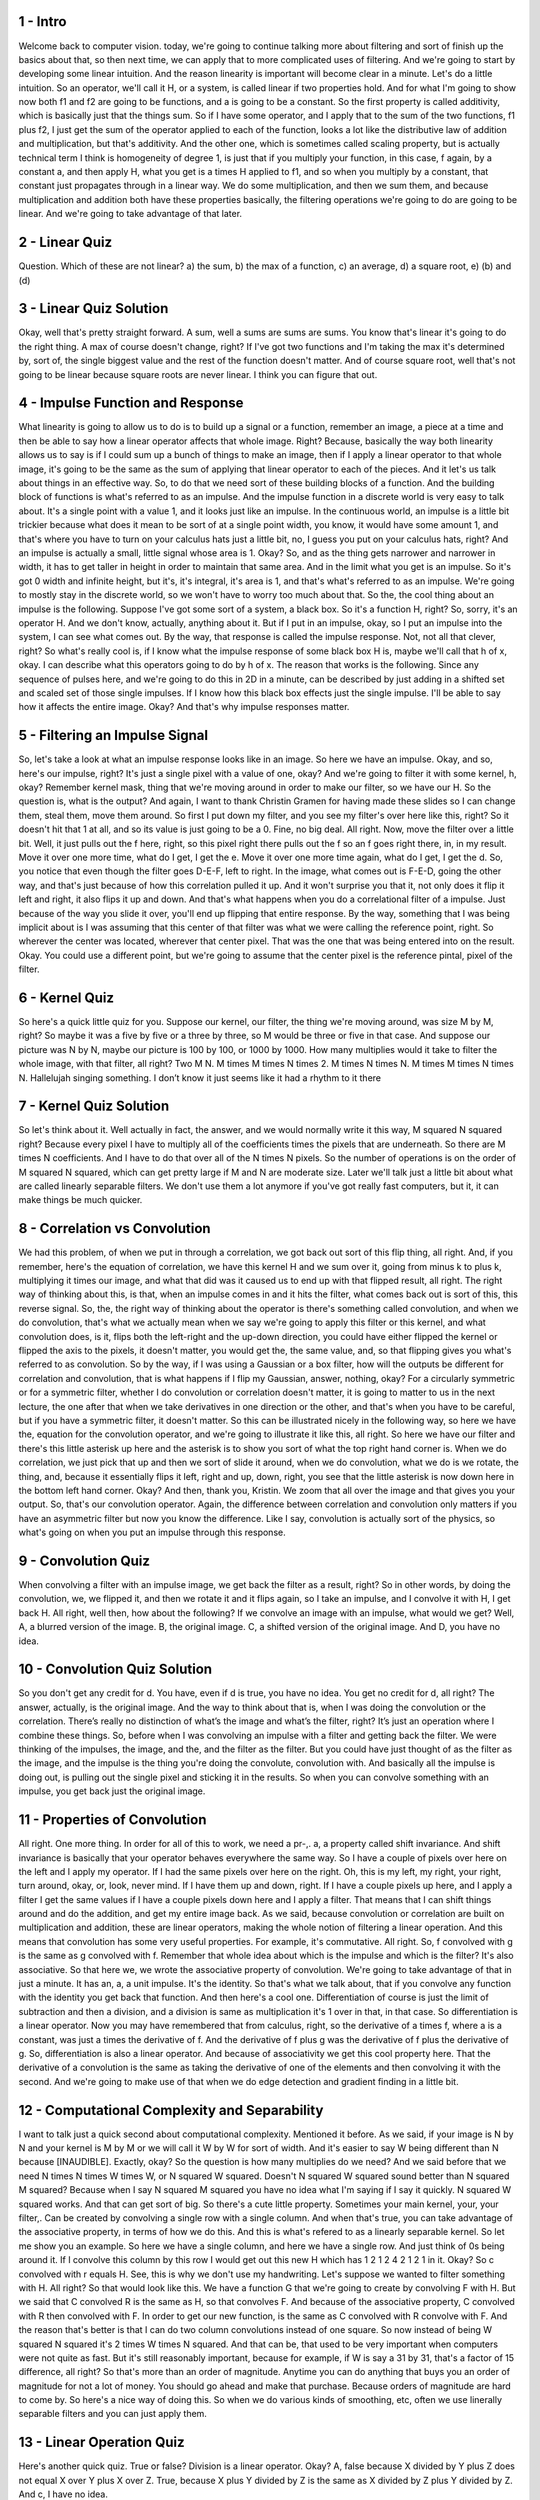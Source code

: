 1 - Intro 
=========
Welcome back to computer vision.
today, we're going to continue talking more about filtering and
sort of finish up the basics about that, so
then next time, we can apply that to more complicated uses of filtering.
And we're going to start by developing some linear intuition.
And the reason linearity is important will become clear in a minute.
Let's do a little intuition.
So an operator, we'll call it H,
or a system, is called linear if two properties hold.
And for what I'm going to show now both f1 and f2 are going to be functions, and
a is going to be a constant.
So the first property is called additivity,
which is basically just that the things sum.
So if I have some operator, and I apply that to the sum of the two functions,
f1 plus f2, I just get the sum of the operator applied to each of the function,
looks a lot like the distributive law of addition and
multiplication, but that's additivity.
And the other one, which is sometimes called scaling property, but
is actually technical term I think is homogeneity of degree 1, is just that if
you multiply your function, in this case, f again, by a constant a, and
then apply H, what you get is a times H applied to f1, and so when you
multiply by a constant, that constant just propagates through in a linear way.
We do some multiplication, and then we sum them, and because multiplication and
addition both have these properties basically,
the filtering operations we're going to do are going to be linear.
And we're going to take advantage of that later.

2 - Linear Quiz 
===============
Question.
Which of these are not linear?
a) the sum, b) the max of a function, c) an average,
d) a square root, e) (b) and (d)

3 - Linear Quiz Solution 
========================
Okay, well that's pretty straight forward.
A sum, well a sums are sums are sums.
You know that's linear it's going to do the right thing.
A max of course doesn't change, right?
If I've got two functions and I'm taking the max it's determined by, sort of,
the single biggest value and the rest of the function doesn't matter.
And of course square root,
well that's not going to be linear because square roots are never linear.
I think you can figure that out.

4 - Impulse Function and Response 
=================================
What linearity is going to allow us to do is to build up a signal or
a function, remember an image, a piece at a time and
then be able to say how a linear operator affects that whole image.
Right? Because, basically the way both linearity allows us to say is if I
could sum up a bunch of things to make an image,
then if I apply a linear operator to that whole image, it's going to be
the same as the sum of applying that linear operator to each of the pieces.
And it let's us talk about things in an effective way.
So, to do that we need sort of these building blocks of a function.
And the building block of functions is what's referred to as an impulse.
And the impulse function in a discrete world is very easy to talk about.
It's a single point with a value 1, and it looks just like an impulse.
In the continuous world, an impulse is a little bit trickier because what
does it mean to be sort of at a single point width, you know,
it would have some amount 1, and that's where you have to turn on your calculus
hats just a little bit, no, I guess you put on your calculus hats, right?
And an impulse is actually a small, little signal whose area is 1.
Okay? So, and as the thing gets narrower and narrower in width,
it has to get taller in height in order to maintain that same area.
And in the limit what you get is an impulse.
So it's got 0 width and infinite height, but it's,
it's integral, it's area is 1, and that's what's referred to as an impulse.
We're going to mostly stay in the discrete world, so
we won't have to worry too much about that.
So the, the cool thing about an impulse is the following.
Suppose I've got some sort of a system, a black box.
So it's a function H, right?
So, sorry, it's an operator H.
And we don't know, actually, anything about it.
But if I put in an impulse, okay, so
I put an impulse into the system, I can see what comes out.
By the way, that response is called the impulse response.
Not, not all that clever, right?
So what's really cool is, if I know what the impulse response
of some black box H is, maybe we'll call that h of x, okay.
I can describe what this operators going to do by h of x.
The reason that works is the following.
Since any sequence of pulses here, and we're going to do this in 2D in a minute,
can be described by just adding in a shifted set and
scaled set of those single impulses.
If I know how this black box effects just the single impulse.
I'll be able to say how it affects the entire image.
Okay?
And that's why impulse responses matter.

5 - Filtering an Impulse Signal 
===============================
So, let's take a look at what an impulse response looks like in an image.
So here we have an impulse.
Okay, and so, here's our impulse, right?
It's just a single pixel with a value of one, okay?
And we're going to filter it with some kernel, h, okay?
Remember kernel mask,
thing that we're moving around in order to make our filter, so we have our H.
So the question is, what is the output?
And again, I want to thank Christin Gramen for having made these slides so
I can change them, steal them, move them around.
So first I put down my filter, and
you see my filter's over here like this, right?
So it doesn't hit that 1 at all, and so its value is just going to be a 0.
Fine, no big deal.
All right.
Now, move the filter over a little bit.
Well, it just pulls out the f here, right, so this
pixel right there pulls out the f so an f goes right there, in, in my result.
Move it over one more time, what do I get, I get the e.
Move it over one more time again, what do I get, I get the d.
So, you notice that even though the filter goes D-E-F, left to right.
In the image, what comes out is F-E-D, going the other way, and
that's just because of how this correlation pulled it up.
And it won't surprise you that it, not only does it flip it left and
right, it also flips it up and down.
And that's what happens when you do a correlational filter of a impulse.
Just because of the way you slide it over,
you'll end up flipping that entire response.
By the way, something that I was being implicit about is I was assuming that
this center of that filter was what we were calling the reference point, right.
So wherever the center was located, wherever that center pixel.
That was the one that was being entered into on the result.
Okay.
You could use a different point, but we're going to assume that the center pixel
is the reference pintal, pixel of the filter.

6 - Kernel Quiz 
===============
So here's a quick little quiz for you.
Suppose our kernel, our filter, the thing we're moving around,
was size M by M, right?
So maybe it was a five by five or
a three by three, so M would be three or five in that case.
And suppose our picture was N by N, maybe our picture is 100 by 100, or
1000 by 1000.
How many multiplies would it take to filter the whole image,
with that filter, all right?
Two M N.
M times M times N times 2.
M times N times N.
M times M times N times N.
Hallelujah singing something.
I don’t know it just seems like it had a rhythm to it there

7 - Kernel Quiz Solution 
========================
So let's think about it.
Well actually in fact, the answer, and
we would normally write it this way, M squared N squared right?
Because every pixel I have to multiply all of
the coefficients times the pixels that are underneath.
So there are M times N coefficients.
And I have to do that over all of the N times N pixels.
So the number of operations is on the order of M squared N squared,
which can get pretty large if M and N are moderate size.
Later we'll talk just a little bit
about what are called linearly separable filters.
We don't use them a lot anymore if you've got really fast computers, but it,
it can make things be much quicker.

8 - Correlation vs Convolution 
==============================
We had this problem, of when we put in through a correlation,
we got back out sort of this flip thing, all right.
And, if you remember,
here's the equation of correlation, we have this kernel H and we sum over it,
going from minus k to plus k, multiplying it times our image, and
what that did was it caused us to end up with that flipped result, all right.
The right way of thinking about this, is that, when an impulse comes in and
it hits the filter, what comes back out is sort of this, this reverse signal.
So, the, the right way of thinking about the operator is there's
something called convolution, and when we do convolution, that's what we
actually mean when we say we're going to apply this filter or this kernel, and
what convolution does, is it, flips both the left-right and
the up-down direction, you could have either flipped the kernel or
flipped the axis to the pixels, it doesn't matter, you would get the, the same
value, and, so that flipping gives you what's referred to as convolution.
So by the way, if I was using a Gaussian or
a box filter, how will the outputs be different for correlation and convolution,
that is what happens if I flip my Gaussian, answer, nothing, okay?
For a circularly symmetric or for a symmetric filter, whether I do convolution
or correlation doesn't matter, it is going to matter to us in the next lecture,
the one after that when we take derivatives in one direction or
the other, and that's when you have to be careful, but
if you have a symmetric filter, it doesn't matter.
So this can be illustrated nicely in the following way, so
here we have the, equation for
the convolution operator, and we're going to illustrate it like this, all right.
So here we have our filter and there's this little asterisk up here and
the asterisk is to show you sort of what the top right hand corner is.
When we do correlation, we just pick that up and then we sort of slide it
around, when we do convolution, what we do is we rotate, the thing, and,
because it essentially flips it left, right and up, down, right, you
see that the little asterisk is now down here in the bottom left hand corner.
Okay? And then, thank you, Kristin.
We zoom that all over the image and that gives you your output.
So, that's our convolution operator.
Again, the difference between correlation and convolution only matters if
you have an asymmetric filter but now you know the difference.
Like I say, convolution is actually sort of the physics, so
what's going on when you put an impulse through this response.

9 - Convolution Quiz 
====================
When convolving a filter with an impulse image,
we get back the filter as a result, right?
So in other words, by doing the convolution, we, we flipped it, and
then we rotate it and
it flips again, so I take an impulse, and I convolve it with H, I get back H.
All right, well then, how about the following?
If we convolve an image with an impulse, what would we get?
Well, A, a blurred version of the image.
B, the original image.
C, a shifted version of the original image.
And D, you have no idea.

10 - Convolution Quiz Solution 
==============================
So you don't get any credit for d.
You have, even if d is true, you have no idea.
You get no credit for d, all right?
The answer, actually, is the original image.
And the way to think about that is, when I was doing the convolution or
the correlation.
There’s really no distinction of what’s the image and what’s the filter, right?
It’s just an operation where I combine these things.
So, before when I was convolving an impulse with a filter and
getting back the filter.
We were thinking of the impulses, the image, and the, and
the filter as the filter.
But you could have just thought of as the filter as the image, and
the impulse is the thing you're doing the convolute, convolution with.
And basically all the impulse is doing out,
is pulling out the single pixel and sticking it in the results.
So when you can convolve something with an impulse,
you get back just the original image.

11 - Properties of Convolution 
==============================
All right.
One more thing.
In order for all of this to work, we need a pr-,.
a, a property called shift invariance.
And shift invariance is basically that your operator behaves
everywhere the same way.
So I have a couple of pixels over here on the left and I apply my operator.
If I had the same pixels over here on the right.
Oh, this is my left,
my right, your right, turn around, okay, or, look, never mind.
If I have them up and down, right.
If I have a couple pixels up here, and I apply a filter I get the same values if
I have a couple pixels down here and I apply a filter.
That means that I can shift things around and
do the addition, and get my entire image back.
As we said, because convolution or correlation are built on multiplication and
addition, these are linear operators,
making the whole notion of filtering a linear operation.
And this means that convolution has some very useful properties.
For example, it's commutative.
All right. So, f convolved with g is the same as g convolved with f.
Remember that whole idea about which is the impulse and which is the filter?
It's also associative.
So that here we, we wrote the associative property of convolution.
We're going to take advantage of that in just a minute.
It has an, a, a unit impulse.
It's the identity.
So that's what we talk about,
that if you convolve any function with the identity you get back that function.
And then here's a cool one.
Differentiation of course is just the limit of subtraction and then a division,
and a division is same as multiplication it's 1 over in that, in that case.
So differentiation is a linear operator.
Now you may have remembered that from calculus, right, so the derivative of
a times f, where a is a constant, was just a times the derivative of f.
And the derivative of f plus g was the derivative of f plus the derivative of g.
So, differentiation is also a linear operator.
And because of associativity we get this cool property here.
That the derivative of a convolution is the same as taking
the derivative of one of the elements and then convolving it with the second.
And we're going to make use of that when we do edge detection and
gradient finding in a little bit.

12 - Computational Complexity and Separability 
==============================================
I want to talk just a quick second about computational complexity.
Mentioned it before.
As we said, if your image is N by N and your kernel is M by M or
we will call it W by W for sort of width.
And it's easier to say W being different than N because [INAUDIBLE].
Exactly, okay?
So the question is how many multiplies do we need?
And we said before that we need N times N times W times W,
or N squared W squared.
Doesn't N squared W squared sound better than N squared M squared?
Because when I say N squared M squared you have no idea what I'm saying if I
say it quickly.
N squared W squared works.
And that can get sort of big.
So there's a cute little property.
Sometimes your main kernel, your, your filter,.
Can be created by convolving a single row with a single column.
And when that's true,
you can take advantage of the associative property, in terms of how we do this.
And this is what's refered to as a linearly separable kernel.
So let me show you an example.
So here we have a single column, and here we have a single row.
And just think of 0s being around it.
If I convolve this column by this row I would get out
this new H which has 1 2 1 2 4 2 1 2 1 in it.
Okay? So c convolved with r equals H.
See, this is why we don't use my handwriting.
Let's suppose we wanted to filter something with H.
All right?
So that would look like this.
We have a function G that we're going to create by convolving F with H.
But we said that C convolved R is the same as H, so that convolves F.
And because of the associative property,
C convolved with R then convolved with F.
In order to get our new function,
is the same as C convolved with R convolve with F.
And the reason that's better is that I can do
two column convolutions instead of one square.
So now instead of being W squared N squared it's 2 times W times N squared.
And that can be,
that used to be very important when computers were not quite as fast.
But it's still reasonably important, because for
example, if W is say a 31 by 31, that's a factor of 15 difference, all right?
So that's more than an order of magnitude.
Anytime you can do anything that buys you an order of magnitude for
not a lot of money.
You should go ahead and make that purchase.
Because orders of magnitude are hard to come by.
So here's a nice way of doing this.
So when we do various kinds of smoothing,
etc, often we use linerally separable filters and you can just apply them.

13 - Linear Operation Quiz 
==========================
Here's another quick quiz.
True or false?
Division is a linear operator.
Okay? A, false because X divided by Y plus Z
does not equal X over Y plus X over Z.
True, because X plus Y divided by Z is the same as
X divided by Z plus Y divided by Z.
And c, I have no idea.

14 - Linear Operation Quiz Solution 
===================================
Okay, again, C might be true, but it's false.
No, C is true, but you get no credit.
The answer is true, in this case, because it's division by a constant.
All right, so in this case, if I'm dividing by Z, so if I sum up X plus
Y divided by the Z, it's the same thing as X divided by Z plus Y divided by Z.
Much later we're going to be doing perspective projection, and you're going to
end up having to normalize the X and Y values, by the Z value of a point.
And then the Z is actually going to be a component of the element.
And since that component can change, that's not going to be a linear operation.
But in general, division is a fine linear operation because the last time I
checked, dividing by two is the same as multiplying by point five, and
multiplication is a part of the linear operation.

15 - Boundary Issues 
====================
&gt;&gt; One thing that comes up when doing filtering is what to do
about the boundaries,
because you might ask what happens when your filter falls off the edge.
&gt;&gt; What happens when your filter falls off the edge?
&gt;&gt; Meghan has been rehearsing this all week, outstanding.
Well, basically it's undefined until you define it.
All right?
So you have to think about what size operation you want, so
that can be illustrated like this.
Okay?
And here we're going to use a little bit of old MatLab nomenclature,
they've changed it, because the old MatLab nomenclature actually makes it clear.
So, here I've got a function f and I'm filtering it with g.
And you might try to think about well, what's the size output that I want.
And there's sort of three different possible sizes.
One is when g just touches that corner, I start to get a response.
So if I think of the center point of g as the reference,
I would actually get a box that's bigger than the original function.
Okay.
The flip side is if I want to make sure that all of g is actually touching f,
then I'm going to, again using the center point,
I end up with a smaller output than the original.
And that, that's used to be referred to as valid,
since all those points were in fact correct.
But the problem is when I filter a 55 by 55 image,
I'd really want to get back a 55 by 55.
I don't want to get back a 58 by 58 or a 52 by 52.
What I want is referred to as the same.
So here you see that we put that filter with its middle at the corners and
we get back the same size.
So the problem of course,
is what's underneath these pixels here that are sticking out?
And basically when you do filtering,
you have to tell the system what you want there.

16 - Methods  
=============
MATLAB has a couple of ways of thinking about how to do this, right?
And we're going to use, again, old MATLAB nomenclature, and
then I'll tell you about the new one.
So there are a couple of different methods.
The first method is called clip.
Clip basically means I assume that that outside boundary is black.
I then apply my filter, so here I can see my filter.
And when I pull out the image,
you can notice that this thing has gotten kind of dark at the edges.
And that makes sense because that black has leaked in, all right.
But that’s referred to as clipping.
Another method is called wrap around.
It’s kind of a weird method.
It has to do with some Fourier analysis that we’ll talk about later.
Basically it says that I assume my picture continues and wraps around.
Which means that you see this stuff filled in here?
That's the stuff that comes from this side of the picture.
It's easier to see up here, right?
These, these red peppers came from down here.
And the, the yellow straw comes from over there.
All right?
And that was under assumption that what you were actually looking at
was a periodic signal.
So if you were looking at a periodic signal.
The next thing that would happen would be the stuff that was at the start of it.
Well, in filtering, in image filtering, that doesn't work so well.
Here, I'm going to apply the filter, and
then I'm going to cut back to the original size image.
And you'll notice that there's some red stuff here.
Where did that red stuff come from?
Well, it actually came from the bottom because it got wrapped around.
There is a method that's called copy edge or
replicate where you just basically extend out, right?
So I just extend out the same value.
And then I run my filter and then I pull out my picture and
that's reasonable, okay?
The replicate method is a, is an easy one, and it gives you a reasonable result.
It basically says that the image sort of stays the same.
Now the problem is is that the statistics, of course, are different, right?
Because you had this nice varying image, and
then you make everything be sort of the same going out.
So, another method is called reflection.
Okay, are sometimes called symmetric.
And what that does is you, you reflect the image out.
And here, I just did that.
In fact, here let me draw right here.
Here's the reflected edge.
It's actually, if I erase it, hard to see that edge.
Right? Because I basically re, I, I take the image and I fold it back out again.
All right.
So, then I take that.
I apply my filter.
And then I pull out the image, and it actually does a pretty good job.
So, often you either want to do what's called replicate, or
copy, the edge or reflect across the image.
In new MATLAB these are expressed using this function called imfilter,
which comes from the Image Processing Toolbox.
And you can do you put in a value.
Puts that value in, so we put in 0, it's like clipping.
You can wrap around with circular and
then the copy edge is replicate and reflection is symmetric.
And typically, you'll use either replicate or symmetric.

17 - Explore Edge Options 
=========================
So which is your favorite option to deal with edge issues?
Load up the image package, read an image, create a gaussian filter.
Remember gaussians are special.
Now when you apply it, specify an edge parameter.
Passing in zero is equivalent to the default.
You can see the black seeping in along all the edges.
This is because we passed in zero.
What happens if we put in some other number?
Try it out.
What about circular?
If you look closely, you'll see the green seeping in on this side, and
a little bit of red on the opposite side.
Replicate.
Replicate is not too bad.
No obvious effects.
And lastly, symmetric, or reflect across edge.
Not bad either, actually not too different from replicate.
Feel free to experiment with these different options, filter sizes, and sigmas.

18 - Reflection Method Quiz 
===========================
The reflection method of handling boundary conditions is,
in filtering is good because.
A) the created imagery has the same statistics as the original image.
B) the computation is the least expensive of the methods.
C) setting pixels to zero is quick.
Or d) none of the above.

19 - Reflection Method Quiz Solution 
====================================
Well, C is true but irrelevant.
B is false but irrelevant.
A is the correcting thing.
The imagery that you create by doing that reflection has the same statistics.
And I guess I should have also written, no obvious edge induced.
Right? When I did that reflection,
it was actually hard to see where those edges were.

20 - Practicing with Linear Filters 
===================================
So the very last part of this lesson,
we'll do some simple analysis about what different filters we'll do, and
then we'll do more sophisticated filtering later.
Here we have a picture, there's the original one on the left,
somebody's eye, maybe you know whose eye it is,
and I convolve it with that filter that's an impulse, what do you get back?
Well what do you get when you convolve an image with an impulse,
you get the original, and there it is, it's no change, 'kay so
when you filter with an impulse, all right.
So here's a slightly interesting one, what happens if I've got an impulse but
it's actually not centered at the reference point but
it's shifted over right, by one.
Well what's going to happen is, when I place my filter down the, in the middle,
it's going to go get the fill, the pixel from the right, and
put that down at the reference point, then I move it over,
and I get the right, now whether I get the one on the right or
the left will depend on whether I'm doing correlation or convolution,
remember correlation I just move it around, convolution I flip it over and
then move it around, but what you're going to end up with is a shifted image, so
in this case you'll shift to the left if you're doing correlation, so
by shifting the impulse you get a shifted function, and
that's because the idea is that the center coordinate here is 0,0.
All right, what about this?
So now I've got all ones divided by 9 so
it's so it sums to 1, what is that going to look like?
Well, we've already seen that, right, that's just a, kind of a crummy
smoothing filter, it's a blur, all right, so I just get out the blurred eye.
All right, now comes something really cool.
All right?
What if my filter, is actually the combination of these two?
Okay?
This is essentially twice the impulse, minus the blur.
All right.
Now, this is still all linear, so, the output of applying this kernel,
where the kernel is made up of sums and multiplies, can just be done by
taking the sums of the original two outputs, and that would look like this.
And you'll notice, I'll show you a better example in a minute,
that it's kind of sharpened up the image, it's accentuated the differences, and
this is, drawing something like this, so here, this is filter is called,
a sharpening filter, and it's got these little parts that have to do with the,
the minus, and then the part in the middle.
And if I show this applied to the whole filter, okay, you'll see that,
and you, so, now you know whose eye it is, there is Einstein's eye and
you'll, and if you take a look on your screen,
you'll see that this one is a good deal sharper than the, than the previous one.

21 - Unsharp Mask 
=================
You have time for a quick story?
Okay, sure.
Anybody here ever use Photoshop?
Raise your hand.
In the older Photoshop or
even currently, they have something called the unsharp mask.
Okay?
And when you apply the unsharp mask, what does it do?
It makes it sharper.
Now you might ask,
why would you call an unsharp mask something that makes it sharper?
Don't ask.
Okay.
In the old days, like when you did things in a darkroom,
you were playing with light and you, chemicals, etc.
But you still actually able to add and subtract light.
So those of you have ever seen film knows that film were made out of
negatives, right?
And so that where it was dark, it would let out hardly any light and
where it was light it would let a lot and
then the, it would reflect on, it would be projected onto paper.
And then whenever a lot of light hit the paper, it would become black and
that's why you had to make it be a negative.
Some very clever photographer figured out the following.
Let's suppose I take a negative and then I put a piece of
wax paper over it and I put another piece of film underneath that.
Okay?
And I turn on the light for just a split [SOUND] second.
I will get a blurry negative of the original negative.
Okay?
Right? Because it, it becomes a negative, it's a piece of film, so
I, I put the, the good negative, the sharp negative piece of wax paper and
then another negative and there are other ways of making it.
But the idea is that I would get a blurry negative of the negative, okay?
So if the negative were all white, this negative would now become all black.
All right?
It was the negative value.
Then what you could do is you'd develop that film, et cetera.
You could put that blurry negative of the negative in
with the original film and expose it at one shot.
And the math that was being done was exactly this math.
We had our original and because it's a negative of it,
we're subtracting off a slightly blurry version of the picture and
that would give you a sharper picture.
So that's how you did image processing with chemicals and
film to make a sharper picture.
And what do you think that extra negative that you made, okay?
That was blurrier was called, it was less sharp.
It was the unsharp mask and it would be added to the original picture.
And the unsharp mask would yield for you sharper picture.
So now you learned something totally irrelevant,
because you probably haven't even seen a piece of film.
But it is why in software today, unsharp masks make pictures sharper.
And now you actually know why, why the math works.
Right? You're essentially subtracting off a slightly blurry version of
the image.

22 - Filter Quiz 
================
&gt;&gt; Here's a quick quiz.
If a filter's coefficients don't add up to 1,
they can be corrected by multiplying by the necessary scale.
&gt;&gt; Right, you can just multiply them through by whatever it takes, all right?
&gt;&gt; Or, the resulting image could be multiplied by the square root of
that number after the operation to compensate for the horizontal and
vertical application of the filter.
A, true.
B, false.

23 - Filter Quiz Solution 
=========================
Of course it's false!
Look, if the thing needs to be multiplied by, 2.5 to make everything sum to 1,
then that 2.5 can be applied to the filter or it can be applied to the image.
Not 2.5 squared, or something like that.
because remember, linear scaling,
linear multiplication, just passes right through these linear operations.

24 - Different Kinds of Noise 
=============================
So we said, and we talked about this two times ago
that Gaussian averaging was a reasonable thing to do.
If the noise was independent in each pixel and was centered about 0.
So that it like, the noise is created by a Gaussian process.
So some were positive, some were negative, etc.
And now we've talked a little bit about how they're doing the filtering.
But there are other kinds of noise as well, and
we need different kinds of filtering.
Maybe not a linear filter.
That's why it's at the end of this lesson.
Just to show you something that's not linear, but an effective filter.
Okay. So on the left here,
we have that pepper image with a little bit of Gaussian noise added.
And on the right, we have the pepper image with the salt and pepper noise.
Different peppers.
Peppers as in good peppers to eat with salt and
pepper noise, which spicy pepper black.
The question is what kind of filtering might you need to use on
the right hand side, okay?
So the way to approach this is to remember that our other
assumption about images, right?
Is that the underlying image change slowly around the pixel.
So the idea is that if there's some sort of arbitrary value.
That was put in some location as what happens in salt and pepper noise.
How could we go about finding the value that we
should replace that value with to make a better picture?
Now remember, when we were doing the filtering, this blurring.
We were essentially replacing the pixel values by the local average.
And it was either a box average or a Gaussian average.
And that was fine when the noise was not a huge amount of noise and
it tended to go to 0.
So by averaging, you tend to average away the noise and
get about the right value of pix, of, of the pixel.
But if a few sort of totally random values are being injected into your image.
You really need to do something different.
And as some of you know is when I have sort of these very spurious values.
An interesting way of, of, coming up with sort of the appropriate middle value,
is not an average, but a median.

25 - Median Filter 
==================
Here I'm going to show you a median filter and image processing.
At the top here, we have a chunk of our image and
notice that in the middle is a pixel that probably is not right.
Probably is a piece of salt.
All right.
Because there are all these other lower numbers and then poof a 90.
So the question is, what should we replace that with?
If we just do the regular filter, then we would take the local average of
everything, including the 90, and stick that there.
A better idea is to do a median filtering.
So we sort all those pixels.
Whoops, I left out the 10.
There we go.
And we pull out the middle value, the 27.
And we replace that here.
So now you see the 90 is totally gone.
The 27 happens to be replicated.
We don't care.
But the idea is that we replace that pixel with this median value.
So before you're gone, we ask some questions about that.
First of all, what's kind of nice is every value we put in
the picture was present locally.
Especially if it's odd.
If it's even, then it's the average of the two,
but if it's an odd number of pixels,
the median is one of those pixels whose value is somewhere around me.
So I'm not introducing any sort of really weird values.
So that's good for when I have these weird spikes, like this salt and
pepper, but here's a question for you.
Is it a linear operation?
What do you think Megan?
&gt;&gt; No?
&gt;&gt; Good. Yeah.
Right. No, look median is not a linear thing right.
I add in a couple different things.
I summed them up and the median can move however the median going to move.
It's not going to behave nicely.
So what is this look like in a real picture?
So here we have our pepper image.
So here is the salt and pepper version of it.
Again, different peppers.
And here it is with the median applied.
If you zoom on that you'll see that that's a really well cleaned up image.
And you can see,
this was a scan line, the plot of a single row across the image.
And you can see all the salt and no pepper noise.
And when I replace that with the median, I get a much nicer signal over here.
And that's why median filtering works so much better for salt and pepper noise.
So I'm showing you this because the median is really an example of
a non-linear thing.
It's also sometimes refered to as edge preserving.
And the reason for that is shown on this simple drawing here.
Suppose I have, I've got a signal that's supposed to be like this but
there was a single spike added to that.
If I take the median, I get this nice effect.
This thing comes here, this, et cetera.
If I were to take the mean or the average or a blur.
I would tend to blur across that nice sharp edge and
that's why median filtering is referred to as edge preserving.
And so this is class of nonlinear filters that are useful but
they're a little less well behaved in terms of the mathematics.

26 - Apply a Median Filter 
==========================
Let's apply a median filter.
As usual, load an image.
Let's add some salt and pepper noise.
Octave and Matlab have some great utility functions, like imnoise.
You pass in an image, and then the type of noise you want, and a parameter.
Here's some salt and pepper on the moon.
This time we won't use imfilter.
Remember that median filtering is a non-linear technique.
We use the function medfilt2, which stands for
median filtering in two dimensions.
As you can see, a median filtering is really effective in removing salt and
pepper noise.
A little bit of blurring has occurred, but not too much.
Try it for yourself.

27 - End 
========
So this is the end of the, the lesson.
Mostly what we've just talked about is so
you understand more about correlation and convolution.
Remember, correlation we take the filter straight, convolution is it's
the 180 degree rotation so it's both left, right and up and down.
Most of the time if we're using symmetric,
when we're using symmetric filters it doesn't matter.
But if we're taking derivatives, right, so the derivative in the x direction,
there's actually a positive direction versus negative direction.
That's when you do have to
worry a little bit about correlation versus convolution.
And most importantly, filtering is going to be an important tool, sort of, in
your toolbox for how to deal with images and get out the elements that you need.
And we'll do more of that over the next time.
And then again, much later, when we're trying to compute features over images.

